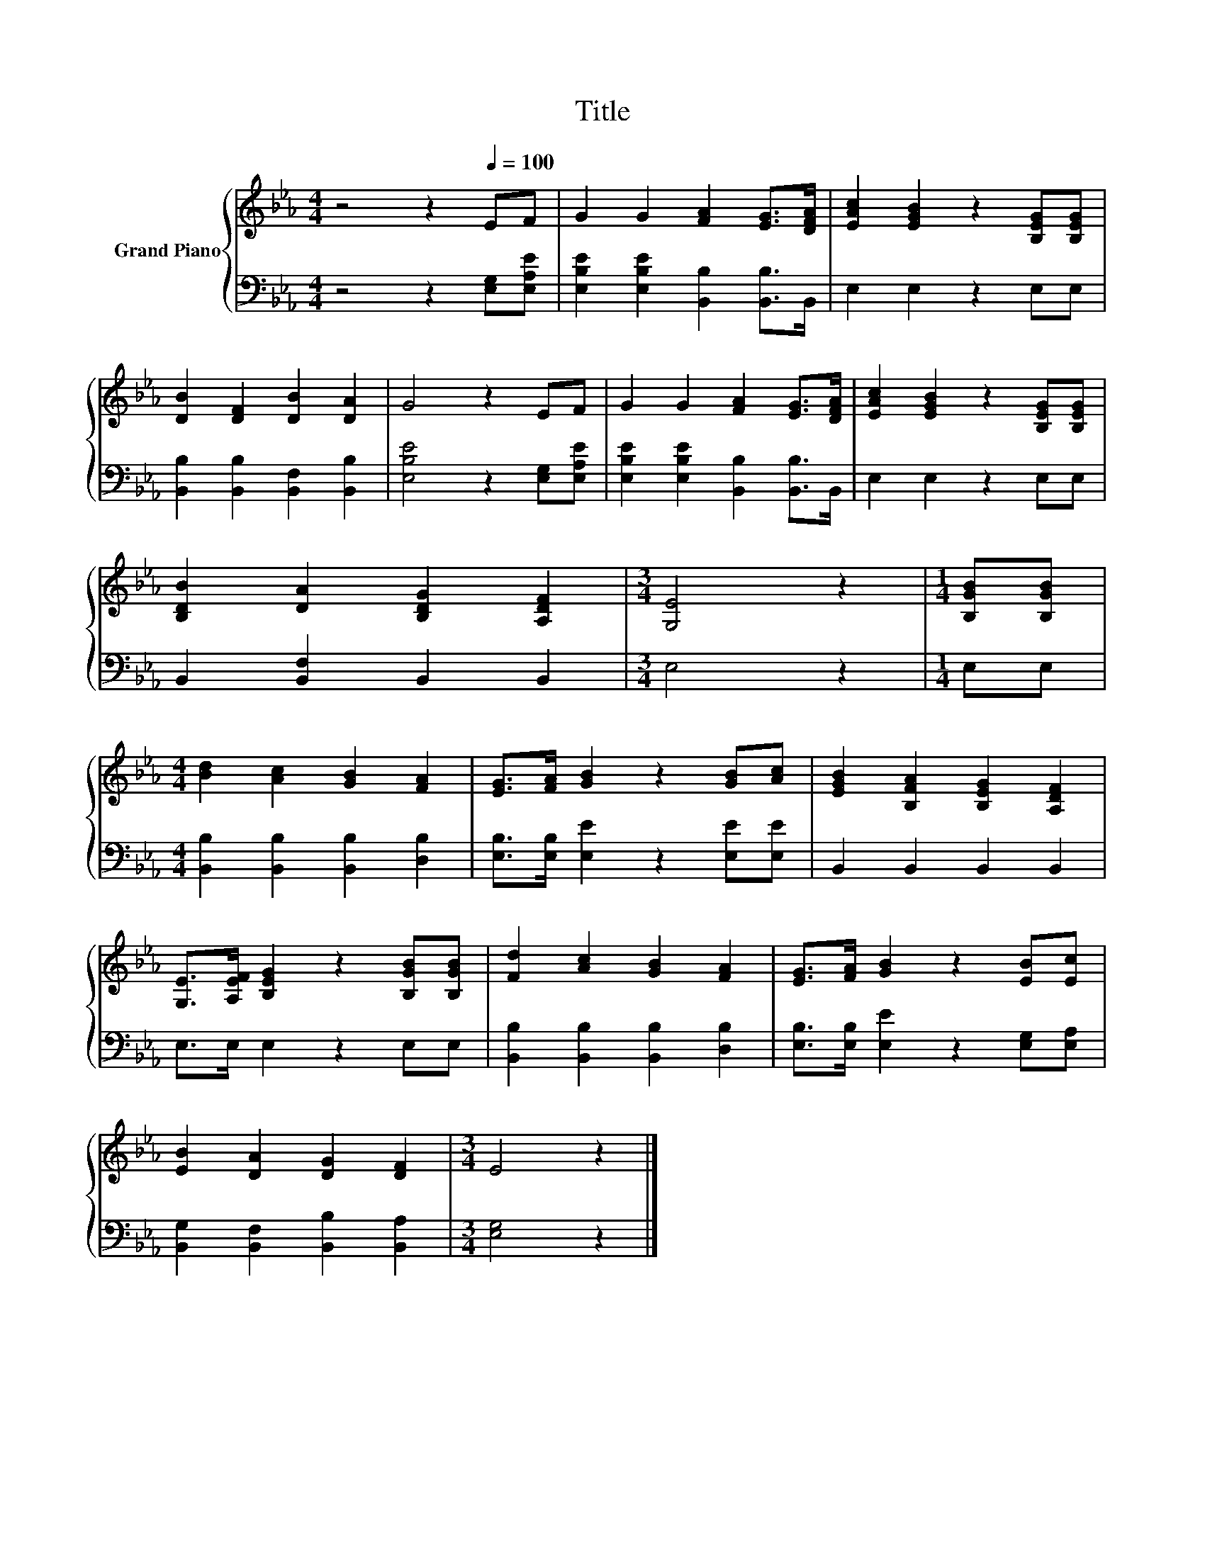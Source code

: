 X:1
T:Title
%%score { 1 | 2 }
L:1/8
M:4/4
K:Eb
V:1 treble nm="Grand Piano"
V:2 bass 
V:1
 z4 z2[Q:1/4=100] EF | G2 G2 [FA]2 [EG]>[DFA] | [EAc]2 [EGB]2 z2 [B,EG][B,EG] | %3
 [DB]2 [DF]2 [DB]2 [DA]2 | G4 z2 EF | G2 G2 [FA]2 [EG]>[DFA] | [EAc]2 [EGB]2 z2 [B,EG][B,EG] | %7
 [B,DB]2 [DA]2 [B,DG]2 [A,DF]2 |[M:3/4] [G,E]4 z2 |[M:1/4] [B,GB][B,GB] | %10
[M:4/4] [Bd]2 [Ac]2 [GB]2 [FA]2 | [EG]>[FA] [GB]2 z2 [GB][Ac] | [EGB]2 [B,FA]2 [B,EG]2 [A,DF]2 | %13
 [G,E]>[A,EF] [B,EG]2 z2 [B,GB][B,GB] | [Fd]2 [Ac]2 [GB]2 [FA]2 | [EG]>[FA] [GB]2 z2 [EB][Ec] | %16
 [EB]2 [DA]2 [DG]2 [DF]2 |[M:3/4] E4 z2 |] %18
V:2
 z4 z2 [E,G,][E,A,E] | [E,B,E]2 [E,B,E]2 [B,,B,]2 [B,,B,]>B,, | E,2 E,2 z2 E,E, | %3
 [B,,B,]2 [B,,B,]2 [B,,F,]2 [B,,B,]2 | [E,B,E]4 z2 [E,G,][E,A,E] | %5
 [E,B,E]2 [E,B,E]2 [B,,B,]2 [B,,B,]>B,, | E,2 E,2 z2 E,E, | B,,2 [B,,F,]2 B,,2 B,,2 | %8
[M:3/4] E,4 z2 |[M:1/4] E,E, |[M:4/4] [B,,B,]2 [B,,B,]2 [B,,B,]2 [D,B,]2 | %11
 [E,B,]>[E,B,] [E,E]2 z2 [E,E][E,E] | B,,2 B,,2 B,,2 B,,2 | E,>E, E,2 z2 E,E, | %14
 [B,,B,]2 [B,,B,]2 [B,,B,]2 [D,B,]2 | [E,B,]>[E,B,] [E,E]2 z2 [E,G,][E,A,] | %16
 [B,,G,]2 [B,,F,]2 [B,,B,]2 [B,,A,]2 |[M:3/4] [E,G,]4 z2 |] %18

